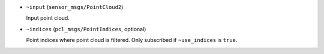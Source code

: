 - ``~input`` (``sensor_msgs/PointCloud2``)

  Input point cloud.

- ``~indices`` (``pcl_msgs/PointIndices``, optional)

  Point indices where point cloud is filtered.
  Only subscribed if ``~use_indices`` is ``true``.
